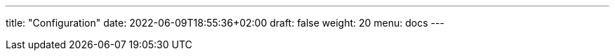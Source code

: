 ---
title: "Configuration"
date: 2022-06-09T18:55:36+02:00
draft: false
weight: 20
menu: docs
---



